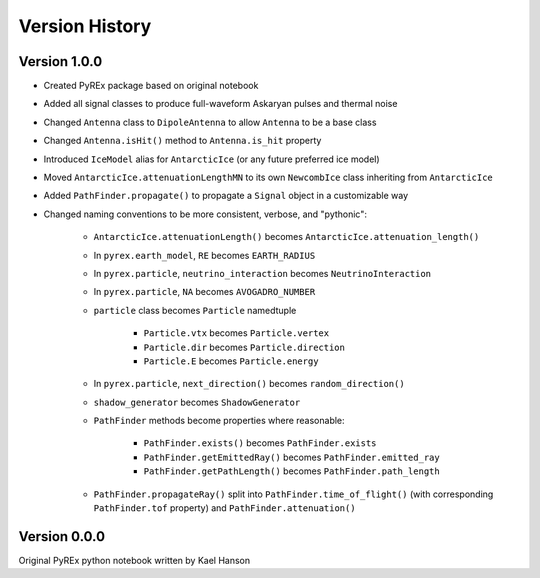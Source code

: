 Version History
===============


Version 1.0.0
-------------

* Created PyREx package based on original notebook

* Added all signal classes to produce full-waveform Askaryan pulses and thermal noise

* Changed ``Antenna`` class to ``DipoleAntenna`` to allow ``Antenna`` to be a base class

* Changed ``Antenna.isHit()`` method to ``Antenna.is_hit`` property

* Introduced ``IceModel`` alias for ``AntarcticIce`` (or any future preferred ice model)

* Moved ``AntarcticIce.attenuationLengthMN`` to its own ``NewcombIce`` class inheriting from ``AntarcticIce``

* Added ``PathFinder.propagate()`` to propagate a ``Signal`` object in a customizable way

* Changed naming conventions to be more consistent, verbose, and "pythonic":

    * ``AntarcticIce.attenuationLength()`` becomes ``AntarcticIce.attenuation_length()``

    * In ``pyrex.earth_model``, ``RE`` becomes ``EARTH_RADIUS``

    * In ``pyrex.particle``, ``neutrino_interaction`` becomes ``NeutrinoInteraction``

    * In ``pyrex.particle``, ``NA`` becomes ``AVOGADRO_NUMBER``

    * ``particle`` class becomes ``Particle`` namedtuple

        * ``Particle.vtx`` becomes ``Particle.vertex``

        * ``Particle.dir`` becomes ``Particle.direction``

        * ``Particle.E`` becomes ``Particle.energy``

    * In ``pyrex.particle``, ``next_direction()`` becomes ``random_direction()``

    * ``shadow_generator`` becomes ``ShadowGenerator``

    * ``PathFinder`` methods become properties where reasonable:

        * ``PathFinder.exists()`` becomes ``PathFinder.exists``

        * ``PathFinder.getEmittedRay()`` becomes ``PathFinder.emitted_ray``

        * ``PathFinder.getPathLength()`` becomes ``PathFinder.path_length``

    * ``PathFinder.propagateRay()`` split into ``PathFinder.time_of_flight()`` (with corresponding ``PathFinder.tof`` property) and ``PathFinder.attenuation()``



Version 0.0.0
-------------

Original PyREx python notebook written by Kael Hanson
